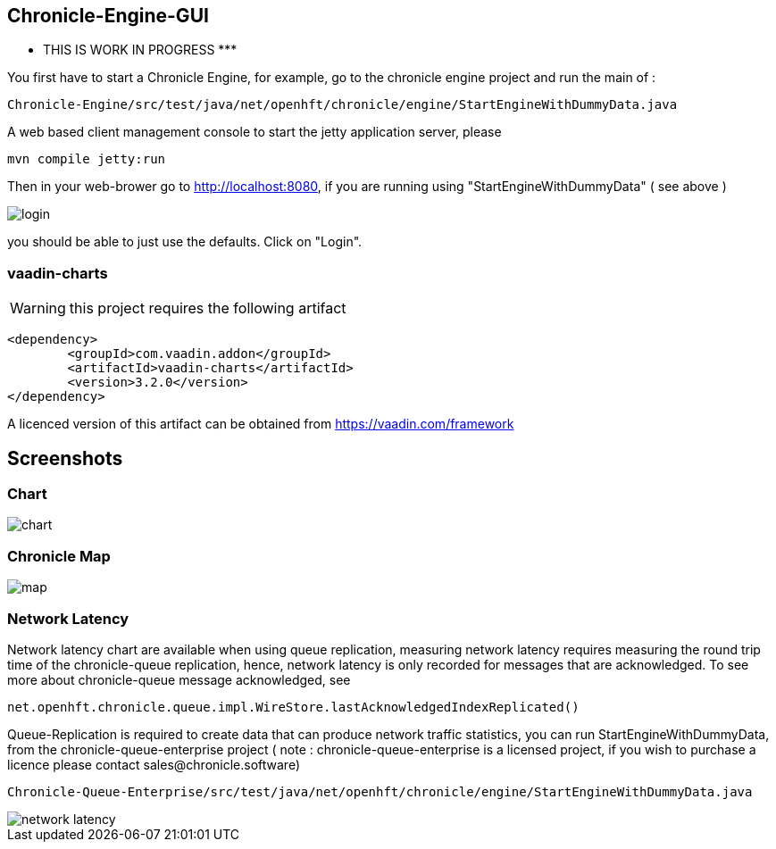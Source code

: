 ## Chronicle-Engine-GUI

********* THIS IS WORK IN PROGRESS  *********


// Settings:
:experimental:
:idprefix:
:idseparator: -
ifndef::env-github[:icons: font]
ifdef::env-github,env-browser[]
:toc: macro
:toclevels: 1
endif::[]
ifdef::env-github[]
:status:
:outfilesuffix: .adoc
:!toc-title:
:caution-caption: :fire:
:important-caption: :exclamation:
:note-caption: :paperclip:
:tip-caption: :bulb:
:warning-caption: :warning:
endif::[]
// Aliases:
:project-name: Asciidoctor PDF
:project-handle: asciidoctor-pdf
 
toc::[]

You first have to start a Chronicle Engine, for example, go to the chronicle engine project and run
the main of :
[source, console]
----
Chronicle-Engine/src/test/java/net/openhft/chronicle/engine/StartEngineWithDummyData.java
----
A web based client management console to start the jetty application server, please
[source, console]
----
mvn compile jetty:run
----

Then in your web-brower go to http://localhost:8080, if you are running using "StartEngineWithDummyData" ( see above ) 

image::https://raw.githubusercontent.com/OpenHFT/Chronicle-Engine-GUI/master/src/main/resources/readme-images/login.png[]
you should be able to just use the defaults. Click on "Login".

###  vaadin-charts

WARNING: this project requires the following artifact
[source, console]
----
<dependency>
	<groupId>com.vaadin.addon</groupId>
	<artifactId>vaadin-charts</artifactId>
	<version>3.2.0</version>
</dependency>
----

A licenced version of this artifact can be obtained from https://vaadin.com/framework

## Screenshots
### Chart

image::https://raw.githubusercontent.com/OpenHFT/Chronicle-Engine-GUI/master/src/main/resources/readme-images/chart.png[]

### Chronicle Map
image::https://raw.githubusercontent.com/OpenHFT/Chronicle-Engine-GUI/master/src/main/resources/readme-images/map.png[]

### Network Latency

Network latency chart are available when using queue replication, measuring network latency
requires measuring the round trip time of the chronicle-queue replication, hence, network
latency is only recorded for messages that are acknowledged. To see more about chronicle-queue
message acknowledged, see
[source, java]
----
net.openhft.chronicle.queue.impl.WireStore.lastAcknowledgedIndexReplicated()
----

Queue-Replication is required to create data that can produce network traffic statistics, you can run StartEngineWithDummyData, from the chronicle-queue-enterprise project ( note : chronicle-queue-enterprise is a licensed project, if you wish to purchase a licence please contact sales@chronicle.software) 

[source, console]
----
Chronicle-Queue-Enterprise/src/test/java/net/openhft/chronicle/engine/StartEngineWithDummyData.java
----

image::https://raw.githubusercontent.com/OpenHFT/Chronicle-Engine-GUI/master/src/main/resources/readme-images/network-latency.png[]


